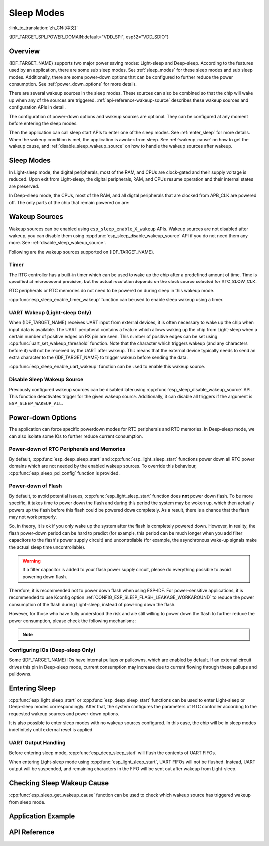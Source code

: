 Sleep Modes
===========

:link_to_translation:`zh_CN:[中文]`

{IDF_TARGET_SPI_POWER_DOMAIN:default="VDD_SPI", esp32="VDD_SDIO"}

Overview
--------

{IDF_TARGET_NAME} supports two major power saving modes: Light-sleep and Deep-sleep. According to the features used by an application, there are some sub sleep modes. See :ref:`sleep_modes` for these sleep modes and sub sleep modes. Additionally, there are some power-down options that can be configured to further reduce the power consumption. See :ref:`power_down_options` for more details.

There are several wakeup sources in the sleep modes. These sources can also be combined so that the chip will wake up when any of the sources are triggered. :ref:`api-reference-wakeup-source` describes these wakeup sources and configuration APIs in detail.

The configuration of power-down options and wakeup sources are optional. They can be configured at any moment before entering the sleep modes.

Then the application can call sleep start APIs to enter one of the sleep modes. See :ref:`enter_sleep` for more details. When the wakeup condition is met, the application is awoken from sleep. See :ref:`wakeup_cause` on how to get the wakeup cause, and :ref:`disable_sleep_wakeup_source` on how to handle the wakeup sources after wakeup.

.. _sleep_modes:

Sleep Modes
-----------

In Light-sleep mode, the digital peripherals, most of the RAM, and CPUs are clock-gated and their supply voltage is reduced. Upon exit from Light-sleep, the digital peripherals, RAM, and CPUs resume operation and their internal states are preserved.

In Deep-sleep mode, the CPUs, most of the RAM, and all digital peripherals that are clocked from APB_CLK are powered off. The only parts of the chip that remain powered on are:

    .. list::

        - RTC controller
        :SOC_ULP_SUPPORTED: - ULP coprocessor
        :SOC_RTC_FAST_MEM_SUPPORTED: - RTC FAST memory
        :SOC_RTC_SLOW_MEM_SUPPORTED: - RTC SLOW memory

.. only:: SOC_BT_SUPPORTED

    Wi-Fi/Bluetooth and Sleep Modes
    ^^^^^^^^^^^^^^^^^^^^^^^^^^^^^^^^^

    In Deep-sleep and Light-sleep modes, the wireless peripherals are powered down. Before entering Deep-sleep or Light-sleep modes, the application must disable Wi-Fi and Bluetooth using the appropriate calls (i.e., :cpp:func:`esp_bluedroid_disable`, :cpp:func:`esp_bt_controller_disable`, :cpp:func:`esp_wifi_stop`). Wi-Fi and Bluetooth connections are not maintained in Deep-sleep or Light-sleep mode, even if these functions are not called.

    If Wi-Fi/Bluetooth connections need to be maintained, enable Wi-Fi/Bluetooth Modem-sleep mode and automatic Light-sleep feature (see :doc:`Power Management APIs <power_management>`). This allows the system to wake up from sleep automatically when required by the Wi-Fi/Bluetooth driver, thereby maintaining the connection.

.. only:: not SOC_BT_SUPPORTED

    Wi-Fi and Sleep Modes
    ^^^^^^^^^^^^^^^^^^^^^^^

    In Deep-sleep and Light-sleep modes, the wireless peripherals are powered down. Before entering Deep-sleep or Light-sleep modes, applications must disable Wi-Fi using the appropriate calls (:cpp:func:`esp_wifi_stop`). Wi-Fi connections are not maintained in Deep-sleep or Light-sleep mode, even if these functions are not called.

    If Wi-Fi connections need to be maintained, enable Wi-Fi Modem-sleep mode and automatic Light-sleep feature (see :doc:`Power Management APIs <power_management>`). This will allow the system to wake up from sleep automatically when required by the Wi-Fi driver, thereby maintaining a connection to the AP.

.. only:: esp32s2 or esp32s3 or esp32c2 or esp32c3

    Sub Sleep Modes
    ^^^^^^^^^^^^^^^

    Tables below list the sub sleep modes in the first row and the features they support in the first column. Modes that support more features may consume more power during sleep mode. The sleep system automatically selects the mode that satisfies all the features required by the user while consuming least power.

    Deep-sleep:

    .. list-table::
       :widths: auto
       :header-rows: 2

       * -
         - DSLP_ULTRA_LOW
         - DSLP_DEFAULT
         - DSLP_8MD256/
       * -
         -
         -
         - DSLP_ADC_TSENS
       * - ULP/Touch sensor (ESP32-S2 and ESP32-S3 only)
         - Y
         - Y
         - Y
       * - RTC IO input/RTC memory at high temperature
         -
         - Y
         - Y
       * - ADC_TSEN_MONITOR
         -
         -
         - Y
       * - 8MD256 as the clock source for RTC_SLOW_CLK
         -
         -
         - Y

    Features:

    1. RTC IO input/RTC memory at high temperature (experimental): Use RTC IO as input pins, or use RTC memory at high temperature. The chip can go into ultra low power mode when these features are disabled. Controlled by API :cpp:func:`rtc_sleep_enable_ultra_low`.

    2. ADC_TSEN_MONITOR: Use ADC/Temperature Sensor in monitor mode (controlled by ULP). Enabled by API :cpp:func:`ulp_adc_init` or its higher level APIs. Only available for ESP32-S2 and ESP32-S3 chips with monitor mode.

    3. 8MD256 as the clock source for RTC_SLOW_CLK: When 8MD256 is selected as the clock source for RTC_SLOW_CLK using the Kconfig option ``CONFIG_RTC_CLK_SRC_INT_8MD256``, the chip will automatically enter this sub sleep mode during Deep-sleep mode.

    Light-sleep:

    .. list-table::
       :widths: auto
       :header-rows: 2

       * -
         - LSLP_DEFAULT
         - LSLP_ADC_TSENS
         - LSLP_8MD256
         - LSLP_LEDC8M/
       * -
         -
         -
         -
         - LSLP_XTAL_FPU
       * - ULP/Touch sensor (ESP32-S2 and ESP32-S3 only)
         - Y
         - Y
         - Y
         - Y
       * - RTC IO input/RTC memory at high temperature
         - Y
         - Y
         - Y
         - Y
       * - ADC_TSEN_MONITOR
         -
         - Y
         - Y
         - Y
       * - 8MD256 as the clock source for RTC_SLOW_CLK
         -
         -
         - Y
         - Y
       * - 8 MHz RC clock source used by digital peripherals
         -
         -
         -
         - Y
       * - Keep the XTAL clock on
         -
         -
         -
         - Y

    Features: (Also see 8MD256 and ADC_TSEN_MONITOR features for Deep-sleep mode above)

    1. 8 MHz RC clock source used by digital peripherals: Currently, only LEDC uses this clock source during Light-sleep mode. When LEDC selects this clock source, this feature is automatically enabled.

    2. Keep the XTAL clock on: Keep the XTAL clock on during Light-sleep mode. Controlled by ``ESP_PD_DOMAIN_XTAL`` power domain.

    .. only:: esp32s2

        {IDF_TARGET_NAME} uses the same power mode for LSLP_8MD256, LSLP_LEDC8M, and LSLP_XTAL_FPU features.

    .. only:: esp32s3

        Default mode of {IDF_TARGET_NAME} already supports ADC_TSEN_MONITOR feature.

    .. only:: esp32c2 or esp32c3

        {IDF_TARGET_NAME} does not have ADC_TSEN_MONITOR or LSLP_ADC_TSENS feature.

.. _api-reference-wakeup-source:

Wakeup Sources
--------------

Wakeup sources can be enabled using ``esp_sleep_enable_X_wakeup`` APIs. Wakeup sources are not disabled after wakeup, you can disable them using :cpp:func:`esp_sleep_disable_wakeup_source` API if you do not need them any more. See :ref:`disable_sleep_wakeup_source`.

Following are the wakeup sources supported on {IDF_TARGET_NAME}.

Timer
^^^^^

The RTC controller has a built-in timer which can be used to wake up the chip after a predefined amount of time. Time is specified at microsecond precision, but the actual resolution depends on the clock source selected for RTC_SLOW_CLK.

.. only:: SOC_ULP_SUPPORTED

    For details on RTC clock options, see **{IDF_TARGET_NAME} Technical Reference Manual** > **ULP Coprocessor** [`PDF <{IDF_TARGET_TRM_EN_URL}#ulp>`__].

RTC peripherals or RTC memories do not need to be powered on during sleep in this wakeup mode.

:cpp:func:`esp_sleep_enable_timer_wakeup` function can be used to enable sleep wakeup using a timer.

.. only:: SOC_PM_SUPPORT_TOUCH_SENSOR_WAKEUP

    Touchpad
    ^^^^^^^^^

    The RTC IO module contains the logic to trigger wakeup when a touch sensor interrupt occurs. To wakeup from a touch sensor interrupt, users need to configure the touch pad interrupt before the chip enters Deep-sleep or Light-sleep modes.

    .. only:: esp32

        Revisions 0 and 1 of ESP32 only support this wakeup mode when RTC peripherals are not forced to be powered on (i.e., ESP_PD_DOMAIN_RTC_PERIPH should be set to ESP_PD_OPTION_AUTO).

    :cpp:func:`esp_sleep_enable_touchpad_wakeup` function can be used to enable this wakeup source.

.. only:: SOC_PM_SUPPORT_EXT0_WAKEUP

    External Wakeup (``ext0``)
    ^^^^^^^^^^^^^^^^^^^^^^^^^^

    The RTC IO module contains the logic to trigger wakeup when one of RTC GPIOs is set to a predefined logic level. RTC IO is part of the RTC peripherals power domain, so RTC peripherals will be kept powered on during Deep-sleep if this wakeup source is requested.

    The RTC IO module is enabled in this mode, so internal pullup or pulldown resistors can also be used. They need to be configured by the application using :cpp:func:`rtc_gpio_pullup_en` and :cpp:func:`rtc_gpio_pulldown_en` functions before calling :cpp:func:`esp_deep_sleep_start`.

    .. only:: esp32

        In revisions 0 and 1 of ESP32, this wakeup source is incompatible with ULP and touch wakeup sources.

    :cpp:func:`esp_sleep_enable_ext0_wakeup` function can be used to enable this wakeup source.

    .. warning::

        After waking up from sleep, the IO pad used for wakeup will be configured as RTC IO. Therefore, before using this pad as digital GPIO, users need to reconfigure it using :cpp:func:`rtc_gpio_deinit` function.

.. only:: SOC_PM_SUPPORT_EXT1_WAKEUP

    External Wakeup (``ext1``)
    ^^^^^^^^^^^^^^^^^^^^^^^^^^

    The RTC controller contains the logic to trigger wakeup using multiple RTC GPIOs. One of the following two logic functions can be used to trigger ext1 wakeup:

    .. only:: esp32

        - wake up if any of the selected pins is high (``ESP_EXT1_WAKEUP_ANY_HIGH``)
        - wake up if all the selected pins are low (``ESP_EXT1_WAKEUP_ALL_LOW``)

    .. only:: esp32s2 or esp32s3 or esp32c6 or esp32h2

        - wake up if any of the selected pins is high (``ESP_EXT1_WAKEUP_ANY_HIGH``)
        - wake up if any of the selected pins is low (``ESP_EXT1_WAKEUP_ANY_LOW``)

    This wakeup source is controlled by the RTC controller. Unlike ``ext0``, this wakeup source supports wakeup even when the RTC peripheral is powered down. Although the power domain of the RTC peripheral, where RTC IOs are located, is powered down during sleep modes, ESP-IDF will automatically lock the state of the wakeup pin before the system enters sleep modes and unlock upon exiting sleep modes. Therefore, the internal pull-up or pull-down resistors can still be configured for the wakeup pin::

        esp_sleep_pd_config(ESP_PD_DOMAIN_RTC_PERIPH, ESP_PD_OPTION_ON);
        rtc_gpio_pullup_dis(gpio_num);
        rtc_gpio_pulldown_en(gpio_num);

    If we turn off the ``RTC_PERIPH`` domain, we will use the HOLD feature to maintain the pull-up and pull-down on the pins during sleep. HOLD feature will be acted on the pin internally before the system enters sleep modes, and this can further reduce power consumption::

        rtc_gpio_pullup_dis(gpio_num);
        rtc_gpio_pulldown_en(gpio_num);

    If certain chips lack the ``RTC_PERIPH`` domain, we can only use the HOLD feature to maintain the pull-up and pull-down on the pins during sleep modes::

        gpio_pullup_dis(gpio_num);
        gpio_pulldown_en(gpio_num);

    :cpp:func:`esp_sleep_enable_ext1_wakeup_io` function can be used to append ext1 wakeup IO and set corresponding wakeup level.

    :cpp:func:`esp_sleep_disable_ext1_wakeup_io` function can be used to remove ext1 wakeup IO.

    .. only:: SOC_PM_SUPPORT_EXT1_WAKEUP_MODE_PER_PIN

        The RTC controller also supports triggering wakeup, allowing configurable IO to use different wakeup levels simultaneously. This can be configured with :cpp:func`esp_sleep_enable_ext1_wakeup_io`.

    .. warning::

        - To use the EXT1 wakeup, the IO pad(s) are configured as RTC IO. Therefore, before using these pads as digital GPIOs, users need to reconfigure them by calling the :cpp:func:`rtc_gpio_deinit` function.

        - If the RTC peripherals are configured to be powered down (which is by default), the wakeup IOs will be set to the holding state before entering sleep. Therefore, after the chip wakes up from Light-sleep, please call ``rtc_gpio_hold_dis`` to disable the hold function to perform any pin re-configuration. For Deep-sleep wakeup, this is already being handled at the application startup stage.

.. only:: SOC_ULP_SUPPORTED

    ULP Coprocessor Wakeup
    ^^^^^^^^^^^^^^^^^^^^^^

    ULP coprocessor can run while the chip is in sleep mode, and may be used to poll sensors, monitor ADC or touch sensor values, and wake up the chip when a specific event is detected. ULP coprocessor is part of the RTC peripherals power domain, and it runs the program stored in RTC SLOW memory. RTC SLOW memory will be powered on during sleep if this wakeup mode is requested. RTC peripherals will be automatically powered on before ULP coprocessor starts running the program; once the program stops running, RTC peripherals are automatically powered down again.

    .. only:: esp32

        Revisions 0 and 1 of ESP32 only support this wakeup mode when RTC peripherals are not forced to be powered on (i.e., ESP_PD_DOMAIN_RTC_PERIPH should be set to ESP_PD_OPTION_AUTO).

    :cpp:func:`esp_sleep_enable_ulp_wakeup` function can be used to enable this wakeup source.

.. only:: SOC_RTCIO_WAKE_SUPPORTED

    GPIO Wakeup (Light-sleep Only)
    ^^^^^^^^^^^^^^^^^^^^^^^^^^^^^^

    .. only:: (SOC_PM_SUPPORT_EXT0_WAKEUP or SOC_PM_SUPPORT_EXT1_WAKEUP)

        In addition to EXT0 and EXT1 wakeup sources described above, one more method of wakeup from external inputs is available in Light-sleep mode. With this wakeup source, each pin can be individually configured to trigger wakeup on high or low level using :cpp:func:`gpio_wakeup_enable` function. Unlike EXT0 and EXT1 wakeup sources, which can only be used with RTC IOs, this wakeup source can be used with any IO (RTC or digital).

    .. only:: not (SOC_PM_SUPPORT_EXT0_WAKEUP or SOC_PM_SUPPORT_EXT1_WAKEUP)

        One more method of wakeup from external inputs is available in Light-sleep mode. With this wakeup source, each pin can be individually configured to trigger wakeup on high or low level using :cpp:func:`gpio_wakeup_enable` function. This wakeup source can be used with any IO (RTC or digital).

    :cpp:func:`esp_sleep_enable_gpio_wakeup` function can be used to enable this wakeup source.

    .. warning::

        Before entering Light-sleep mode, check if any GPIO pin to be driven is part of the {IDF_TARGET_SPI_POWER_DOMAIN} power domain. If so, this power domain must be configured to remain ON during sleep.

        For example, on ESP32-WROOM-32 board, GPIO16 and GPIO17 are linked to {IDF_TARGET_SPI_POWER_DOMAIN} power domain. If they are configured to remain high during Light-sleep, the power domain should be configured to remain powered ON. This can be done with :cpp:func:`esp_sleep_pd_config()`::

            esp_sleep_pd_config(ESP_PD_DOMAIN_VDDSDIO, ESP_PD_OPTION_ON);

.. only:: not SOC_RTCIO_WAKE_SUPPORTED

    GPIO Wakeup
    ^^^^^^^^^^^

    Any IO can be used as the external input to wake up the chip from Light-sleep. Each pin can be individually configured to trigger wakeup on high or low level using the :cpp:func:`gpio_wakeup_enable` function. Then the :cpp:func:`esp_sleep_enable_gpio_wakeup` function should be called to enable this wakeup source.

    Additionally, IOs that are powered by the VDD3P3_RTC power domain can be used to wake up the chip from Deep-sleep. The wakeup pin and wakeup trigger level can be configured by calling :cpp:func:`esp_deep_sleep_enable_gpio_wakeup`. The function will enable the Deep-sleep wakeup for the selected pin.

    .. only:: esp32c6 or esp32h2

       .. note::

           In Light-sleep mode, setting Kconfig option :ref:`CONFIG_PM_POWER_DOWN_PERIPHERAL_IN_LIGHT_SLEEP` will invalidate GPIO wakeup.

UART Wakeup (Light-sleep Only)
^^^^^^^^^^^^^^^^^^^^^^^^^^^^^^

When {IDF_TARGET_NAME} receives UART input from external devices, it is often necessary to wake up the chip when input data is available. The UART peripheral contains a feature which allows waking up the chip from Light-sleep when a certain number of positive edges on RX pin are seen. This number of positive edges can be set using :cpp:func:`uart_set_wakeup_threshold` function. Note that the character which triggers wakeup (and any characters before it) will not be received by the UART after wakeup. This means that the external device typically needs to send an extra character to the {IDF_TARGET_NAME} to trigger wakeup before sending the data.

:cpp:func:`esp_sleep_enable_uart_wakeup` function can be used to enable this wakeup source.

    .. only:: esp32c6 or esp32h2

       .. note::

           In Light-sleep mode, setting Kconfig option :ref:`CONFIG_PM_POWER_DOWN_PERIPHERAL_IN_LIGHT_SLEEP` will invalidate UART wakeup.

.. _disable_sleep_wakeup_source:

Disable Sleep Wakeup Source
^^^^^^^^^^^^^^^^^^^^^^^^^^^

Previously configured wakeup sources can be disabled later using :cpp:func:`esp_sleep_disable_wakeup_source` API. This function deactivates trigger for the given wakeup source. Additionally, it can disable all triggers if the argument is ``ESP_SLEEP_WAKEUP_ALL``.

.. _power_down_options:

Power-down Options
------------------

The application can force specific powerdown modes for RTC peripherals and RTC memories. In Deep-sleep mode, we can also isolate some IOs to further reduce current consumption.

Power-down of RTC Peripherals and Memories
^^^^^^^^^^^^^^^^^^^^^^^^^^^^^^^^^^^^^^^^^^

By default, :cpp:func:`esp_deep_sleep_start` and :cpp:func:`esp_light_sleep_start` functions power down all RTC power domains which are not needed by the enabled wakeup sources. To override this behaviour, :cpp:func:`esp_sleep_pd_config` function is provided.

.. only:: esp32

    Note: in revision 0 of ESP32, RTC FAST memory is always kept enabled in Deep-sleep, so that the Deep-sleep stub can run after reset. This can be overridden, if the application does not need clean reset behaviour after Deep-sleep.

.. only:: SOC_RTC_SLOW_MEM_SUPPORTED

    If some variables in the program are placed into RTC SLOW memory (for example, using ``RTC_DATA_ATTR`` attribute), RTC SLOW memory will be kept powered on by default. This can be overridden using :cpp:func:`esp_sleep_pd_config` function, if desired.

.. only:: not SOC_RTC_SLOW_MEM_SUPPORTED and SOC_RTC_FAST_MEM_SUPPORTED

    In {IDF_TARGET_NAME}, there is only RTC FAST memory, so if some variables in the program are marked by ``RTC_DATA_ATTR``, ``RTC_SLOW_ATTR`` or ``RTC_FAST_ATTR`` attributes, all of them go to RTC FAST memory. It will be kept powered on by default. This can be overridden using :cpp:func:`esp_sleep_pd_config` function, if desired.

Power-down of Flash
^^^^^^^^^^^^^^^^^^^

By default, to avoid potential issues, :cpp:func:`esp_light_sleep_start` function does **not** power down flash. To be more specific, it takes time to power down the flash and during this period the system may be woken up, which then actually powers up the flash before this flash could be powered down completely. As a result, there is a chance that the flash may not work properly.

So, in theory, it is ok if you only wake up the system after the flash is completely powered down. However, in reality, the flash power-down period can be hard to predict (for example, this period can be much longer when you add filter capacitors to the flash's power supply circuit) and uncontrollable (for example, the asynchronous wake-up signals make the actual sleep time uncontrollable).

.. warning::

    If a filter capacitor is added to your flash power supply circuit, please do everything possible to avoid powering down flash.

Therefore, it is recommended not to power down flash when using ESP-IDF. For power-sensitive applications, it is recommended to use Kconfig option :ref:`CONFIG_ESP_SLEEP_FLASH_LEAKAGE_WORKAROUND` to reduce the power consumption of the flash during Light-sleep, instead of powering down the flash.

.. only:: SOC_SPIRAM_SUPPORTED

    It is worth mentioning that PSRAM has a similar Kconfig option :ref:`CONFIG_ESP_SLEEP_PSRAM_LEAKAGE_WORKAROUND`.

However, for those who have fully understood the risk and are still willing to power down the flash to further reduce the power consumption, please check the following mechanisms:

    .. list::

        - Setting Kconfig option :ref:`CONFIG_ESP_SLEEP_POWER_DOWN_FLASH` only powers down the flash when the RTC timer is the only wake-up source **and** the sleep time is longer than the flash power-down period.
        - Calling ``esp_sleep_pd_config(ESP_PD_DOMAIN_VDDSDIO, ESP_PD_OPTION_OFF)`` powers down flash when the RTC timer is not enabled as a wakeup source **or** the sleep time is longer than the flash power-down period.

.. note::

    .. list::

        - ESP-IDF does not provide any mechanism that can power down the flash in all conditions when Light-sleep.
        - :cpp:func:`esp_deep_sleep_start` function forces power down flash regardless of user configuration.

Configuring IOs (Deep-sleep Only)
^^^^^^^^^^^^^^^^^^^^^^^^^^^^^^^^^

Some {IDF_TARGET_NAME} IOs have internal pullups or pulldowns, which are enabled by default. If an external circuit drives this pin in Deep-sleep mode, current consumption may increase due to current flowing through these pullups and pulldowns.

.. only:: SOC_RTCIO_HOLD_SUPPORTED and SOC_RTCIO_INPUT_OUTPUT_SUPPORTED

    To isolate a pin to prevent extra current draw, call :cpp:func:`rtc_gpio_isolate` function.

    For example, on ESP32-WROVER module, GPIO12 is pulled up externally, and it also has an internal pulldown in the ESP32 chip. This means that in Deep-sleep, some current flows through these external and internal resistors, increasing Deep-sleep current above the minimal possible value.

    Add the following code before :cpp:func:`esp_deep_sleep_start` to remove such extra current::

	rtc_gpio_isolate(GPIO_NUM_12);

.. only:: esp32c2 or esp32c3

    In Deep-sleep mode:
        - digital GPIOs (GPIO6 ~ 21) are in a high impedance state.
        - RTC GPIOs (GPIO0 ~ 5) can be in the following states, depending on their hold function enabled or not:
            - if the hold function is not enabled, RTC GPIOs will be in a high impedance state.
            - if the hold function is enabled, RTC GPIOs will retain the pin state latched at that hold moment.

.. _enter_sleep:

Entering Sleep
--------------

:cpp:func:`esp_light_sleep_start` or :cpp:func:`esp_deep_sleep_start` functions can be used to enter Light-sleep or Deep-sleep modes correspondingly. After that, the system configures the parameters of RTC controller according to the requested wakeup sources and power-down options.

It is also possible to enter sleep modes with no wakeup sources configured. In this case, the chip will be in sleep modes indefinitely until external reset is applied.

UART Output Handling
^^^^^^^^^^^^^^^^^^^^

Before entering sleep mode, :cpp:func:`esp_deep_sleep_start` will flush the contents of UART FIFOs.

When entering Light-sleep mode using :cpp:func:`esp_light_sleep_start`, UART FIFOs will not be flushed. Instead, UART output will be suspended, and remaining characters in the FIFO will be sent out after wakeup from Light-sleep.

.. _wakeup_cause:

Checking Sleep Wakeup Cause
---------------------------

:cpp:func:`esp_sleep_get_wakeup_cause` function can be used to check which wakeup source has triggered wakeup from sleep mode.

.. only:: SOC_TOUCH_SENSOR_SUPPORTED

    For touchpad, it is possible to identify which touch pin has caused wakeup using :cpp:func:`esp_sleep_get_touchpad_wakeup_status` functions.

.. only:: SOC_PM_SUPPORT_EXT1_WAKEUP

    For ext1 wakeup sources, it is possible to identify which touch pin has caused wakeup using :cpp:func:`esp_sleep_get_ext1_wakeup_status` functions.

Application Example
-------------------

.. list::

    - :example:`protocols/sntp`: the implementation of basic functionality of Deep-sleep, where ESP module is periodically waken up to retrieve time from NTP server.
    - :example:`wifi/power_save`: the usage of Wi-Fi Modem-sleep mode and automatic Light-sleep feature to maintain Wi-Fi connections.
    :SOC_BT_SUPPORTED: - :example:`bluetooth/nimble/power_save`: the usage of Bluetooth Modem-sleep mode and automatic Light-sleep feature to maintain Bluetooth connections.
    :SOC_ULP_SUPPORTED: - :example:`system/deep_sleep`: the usage of various Deep-sleep wakeup triggers and ULP coprocessor programming.
    :not SOC_ULP_SUPPORTED: - :example:`system/deep_sleep`: the usage of Deep-sleep wakeup triggered by various sources supported by the chip (RTC Timer, GPIO, EXT0, EXT1, Touch Sensor, etc.).
    - :example:`system/light_sleep`: the usage of Light-sleep wakeup triggered by various sources supported by the chip (Timer, GPIO, Touch Sensor, etc.).


API Reference
-------------

.. include-build-file:: inc/esp_sleep.inc
